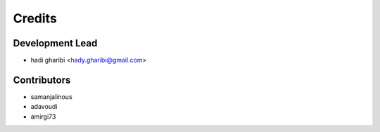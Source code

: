 =======
Credits
=======

Development Lead
----------------

* hadi gharibi <hady.gharibi@gmail.com>

Contributors
------------

*  samanjalinous
*  adavoudi
*  amirgi73
